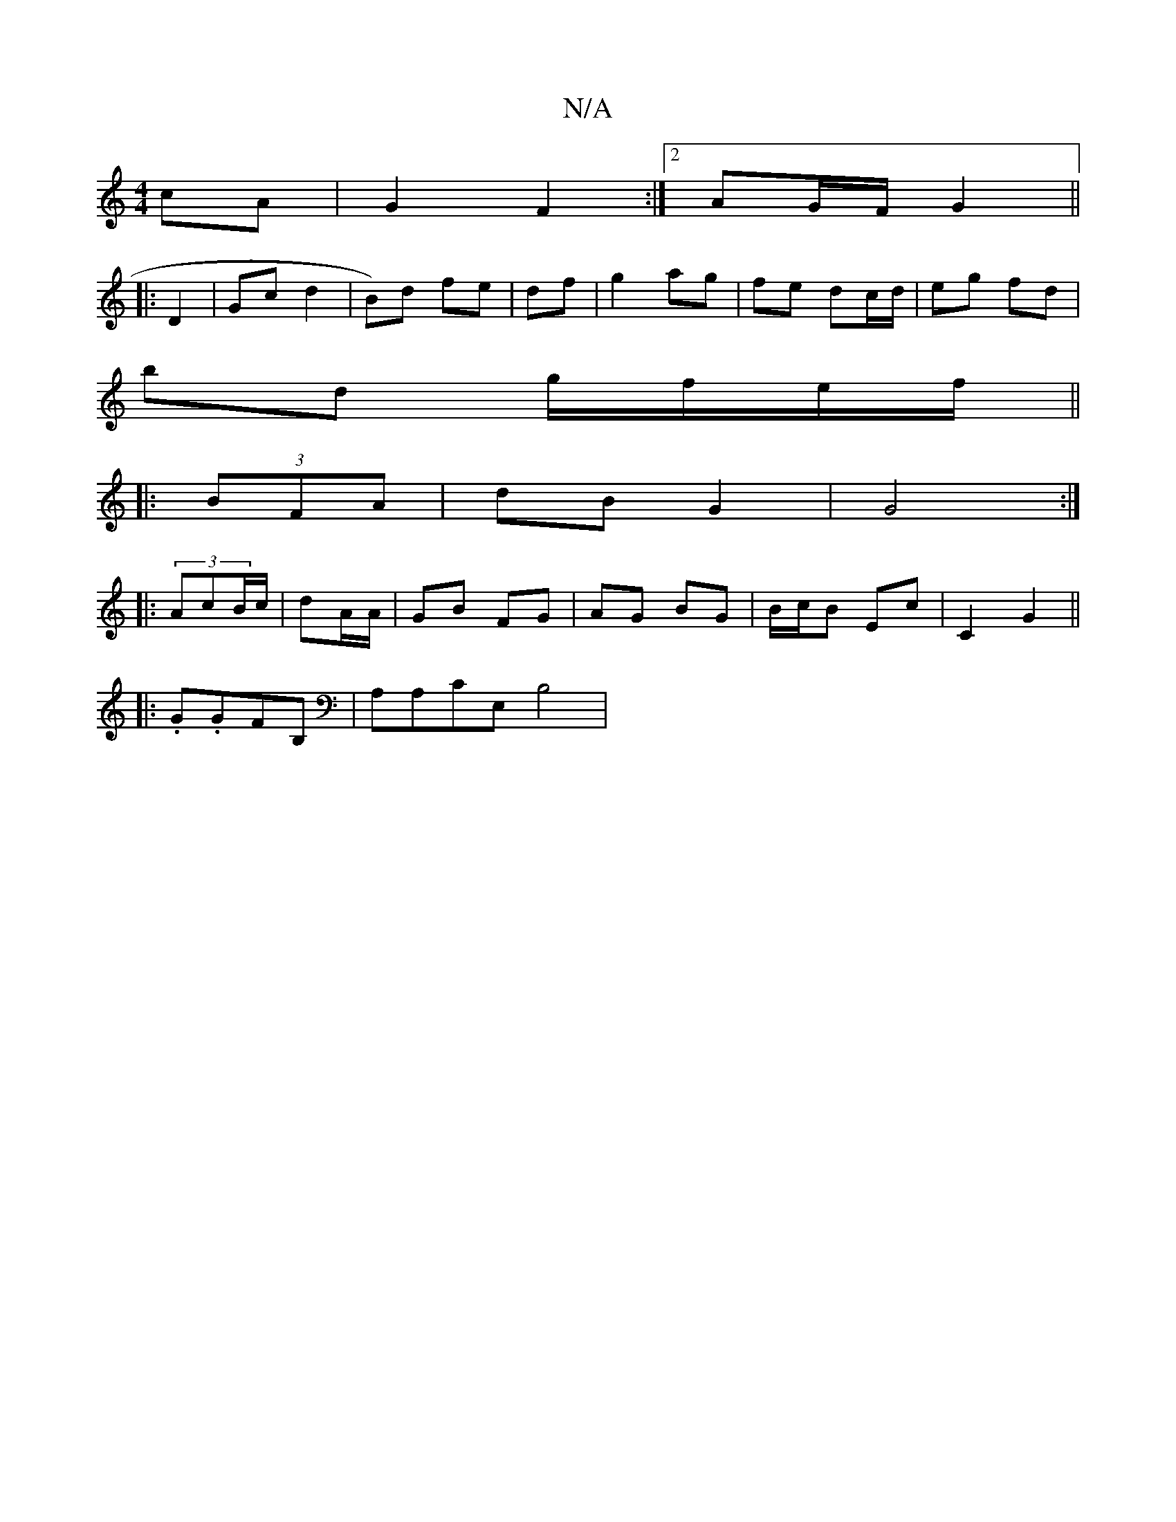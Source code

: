 X:1
T:N/A
M:4/4
R:N/A
K:Cmajor
cA | G2 F2 :|[2 AG/F/ G2||
|:D2|Gc d2 | B)d fe | df|g2 ag | fe dc/d/ | eg fd |
bd g/f/e/f/||
|: (3BFA | dB G2 | G4 :|
|: (3AcB/c/| dA/A/ | GB FG | AG BG | B/c/B Ec | C2 G2 ||
|:.G.GFB, | A,A,CE, B,4|

